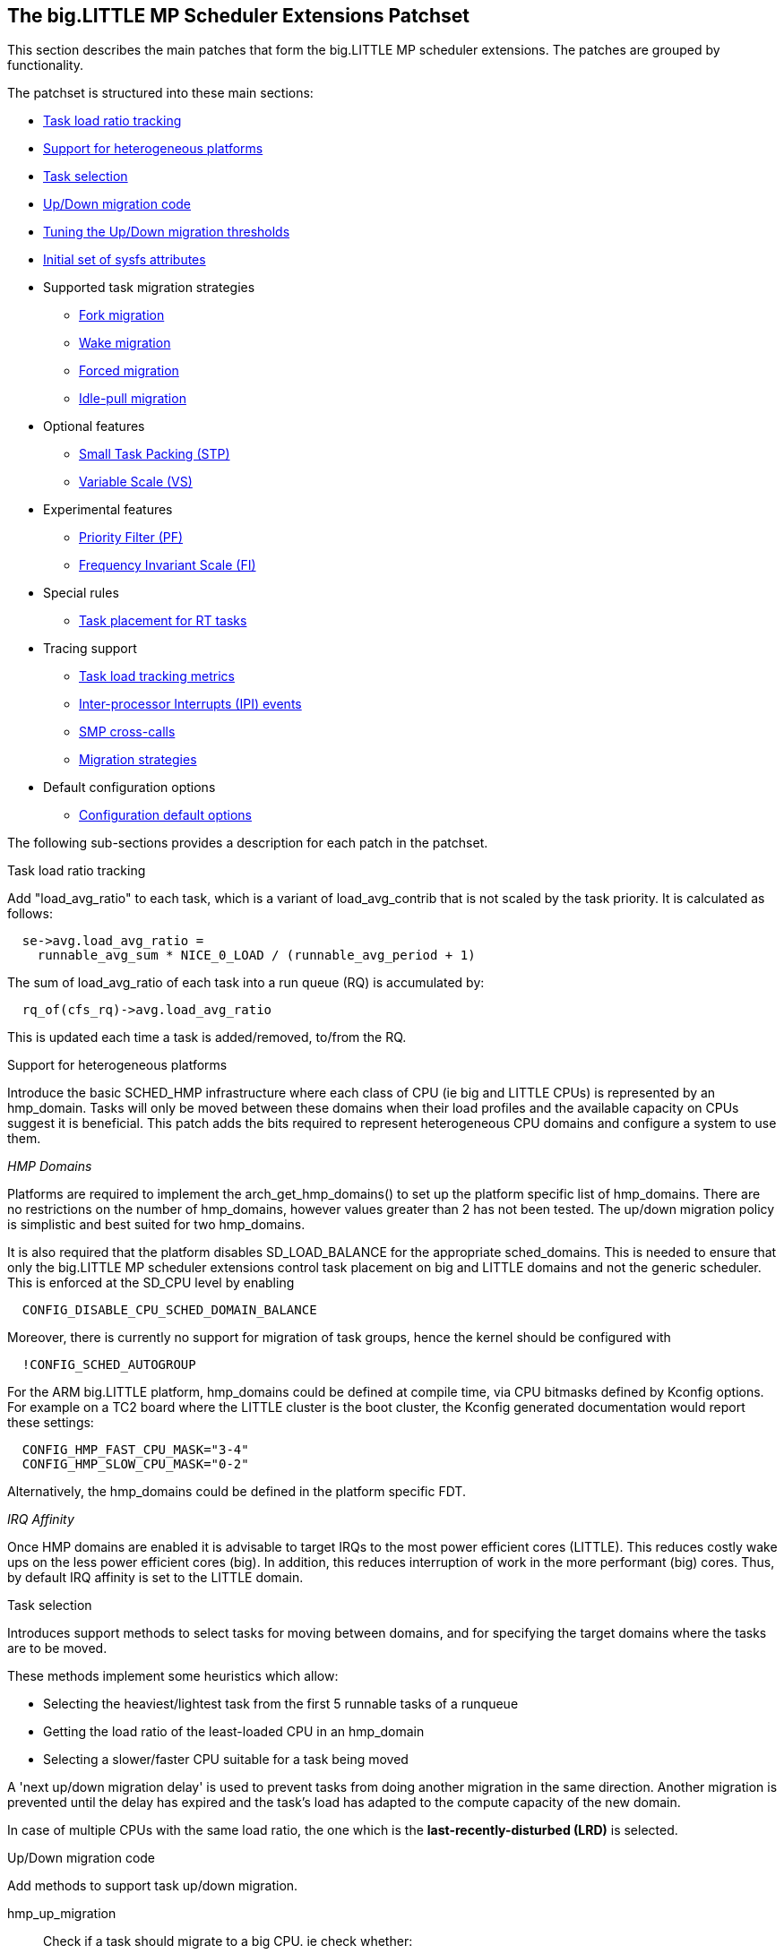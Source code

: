 
== The big.LITTLE MP Scheduler Extensions Patchset

This section describes the main patches that form the big.LITTLE MP
scheduler extensions. The patches are grouped by functionality.

The patchset is structured into these main sections:

* <<blmp_task_load_ratio_tracking,Task load ratio tracking>>
* <<blmp_heterogeneous_topologies_support,Support for heterogeneous platforms>>
* <<blmp_domain_and_task_selection_utilities,Task selection>>
* <<blmp_generic_code_for_tasks_updown_migrations,Up/Down migration code>>
* <<blmp_updown_migration_thresholds_tuning, Tuning the Up/Down migration thresholds>>
* <<blmp_initial_set_of_sysfs_attributes, Initial set of sysfs attributes>>
* Supported task migration strategies
  - <<blmp_migration_strategy_fork,Fork migration>>
  - <<blmp_migration_strategy_wakeup,Wake migration>>
  - <<blmp_migration_strategy_forced,Forced migration>>
  - <<blmp_migration_strategy_idle-pull,Idle-pull migration>>
* Optional features
  - <<blmp_option_small_tasks_packing_stp,Small Task Packing (STP)>>
  - <<blmp_option_variable_scale_vs,Variable Scale (VS)>>
* Experimental features
  - <<blmp_experimental_priority_filter_pf,Priority Filter (PF)>>
  - <<blmp_experimental_frequency_invariant_fi_scale,Frequency Invariant Scale (FI)>>
* Special rules
  - <<blmp_rule_force_all_rt_tasks_to_start_on_little_domain,Task placement for RT tasks>>
* Tracing support
  - <<blmp_tracing_load_tracking,Task load tracking metrics>>
  - <<blmp_tracing_ipi_events,Inter-processor Interrupts (IPI) events>>
  - <<blmp_tracing_smp_calls,SMP cross-calls>>
  - <<blmp_tracing_migration_strategies,Migration strategies>>
* Default configuration options
  - <<blmp_configuration_default_options, Configuration default options>>

The following sub-sections provides a description for each patch in the
patchset.

[[blmp_task_load_ratio_tracking]]
.Task load ratio tracking

Add "load_avg_ratio" to each task, which is a variant of +load_avg_contrib+
that is not scaled by the task priority. It is calculated as follows:

[source,c]
----
  se->avg.load_avg_ratio =
    runnable_avg_sum * NICE_0_LOAD / (runnable_avg_period + 1)
----

The sum of +load_avg_ratio+ of each task into a run queue (RQ) is accumulated
by:

[source,c]
----
  rq_of(cfs_rq)->avg.load_avg_ratio
----

This is updated each time a task is added/removed, to/from the RQ.


[[blmp_heterogeneous_topologies_support]]
.Support for heterogeneous platforms

Introduce the basic SCHED_HMP infrastructure where each class of CPU
(ie big and LITTLE CPUs) is represented by an +hmp_domain+. Tasks will only be
moved between these domains when their load profiles and the available capacity on CPUs
suggest it is beneficial.
This patch adds the bits required to represent heterogeneous CPU
domains and configure a system to use them.

_HMP Domains_

Platforms are required to implement the +arch_get_hmp_domains()+
to set up the platform specific list of hmp_domains.
There are no restrictions on the number of hmp_domains, however values
greater than 2 has not been tested. The up/down migration policy is
simplistic and best suited for two hmp_domains.

It is also required that the platform disables +SD_LOAD_BALANCE+ for the
appropriate sched_domains. This is needed to ensure that only the
big.LITTLE MP scheduler extensions control task placement on big and
LITTLE domains and not the generic scheduler. This is enforced at the +SD_CPU+ level by enabling
[source,c]
----
  CONFIG_DISABLE_CPU_SCHED_DOMAIN_BALANCE
----
Moreover, there is currently no support for migration of task groups,
hence the kernel should be configured with
[source,c]
----
  !CONFIG_SCHED_AUTOGROUP
----

For the ARM big.LITTLE platform, hmp_domains could be defined at
compile time, via CPU bitmasks defined by Kconfig options.
For example on a TC2 board where the LITTLE cluster is the boot cluster, the Kconfig
generated documentation would report these settings:
[source,c]
----
  CONFIG_HMP_FAST_CPU_MASK="3-4"
  CONFIG_HMP_SLOW_CPU_MASK="0-2"
----

Alternatively, the hmp_domains could be defined in the platform specific
FDT.

_IRQ Affinity_

Once HMP domains are enabled it is advisable to target IRQs to the most power
efficient cores (LITTLE). This reduces costly wake ups on the less
power efficient cores (big). In addition, this reduces interruption of work in the
more performant (big) cores.
Thus, by default IRQ affinity is set to the LITTLE domain.


[[blmp_domain_and_task_selection_utilities]]
.Task selection

Introduces support methods to select tasks for moving between
domains, and for specifying the target domains where the tasks are
to be moved.

These methods implement some heuristics which allow:

* Selecting the heaviest/lightest task from the first 5 runnable tasks of a runqueue
* Getting the load ratio of the least-loaded CPU in an +hmp_domain+
* Selecting a slower/faster CPU suitable for a task being moved

A 'next up/down migration delay' is used to prevent tasks from doing another
migration in the same direction. Another migration is prevented until the delay has expired and
the task's load has adapted to the compute capacity of the new domain.

In case of multiple CPUs with the same load ratio, the one which is the
*last-recently-disturbed (LRD)* is selected.

[[blmp_generic_code_for_tasks_updown_migrations]]
.Up/Down migration code

Add methods to support task up/down migration.

+hmp_up_migration+;;
Check if a task should migrate to a big CPU. ie check whether:

a. The task is not already on the fastest CPUs domain
b. The task's load ratio is over +hmp_up_threshold+
c. The interval since the last up migration is greater than the migration delay
d. There is an existing *idle* CPU on the big domain which is compatible with the task's cpumask

+hmp_down_migration+;;
Check if a task should migrate to a LITTLE CPU, i.e.

a. The task is not already on the slower CPUs domain
b. The task's load ratio is under +hmp_down_threshold+
c. The interval since the last down migration is greater than the migration delay
d. There is an existing CPU on the LITTLE domain which is compatible with the task's cpumask

+hmp_can_migrate_task+;;
Check if a task could be migrated to a specified CPU, i.e.

a. The task is not currently running
b. The destination CPU is compatible with the task's cpumask
c. The cache cold
d. There have been too many failed load balance attempts

+hmp_offload_down+;;
Check if it is NOT convenient to offload a task on a slower CPU, i.e.

a. There are idle CPUs on the current domain
b. The task is the only CFS load in the current CPU
c. The task is not starving because of higher priority loads using more
   than 25% of the available CPU bandwidth
d. The LITTLE domain has no idle CPUs

+hmp_migrate_runnable_task+;;
Move a task in a runnable state to another CPU.
The required information such as the destination CPU and the task to be
moved are expected to be defined by these RQ members:
+rq->push_cpu+ and +rq->migrate_task+

+move_specific_task+;;
Actual function to try moving a task between two CPUs

[[blmp_updown_migration_thresholds_tuning]]
.Tuning the Up/Down migration thresholds

When the up-threshold is at 512 on TC2, the behaviour is acceptable since
any graphics related tasks are very heavy due to lack of a GPU on this
system. Increasing the up-threshold does not reduce power consumption.

When a GPU is present, graphic tasks tend to be much less CPU-heavy and
so additional power may be saved by having a higher threshold.

[[blmp_initial_set_of_sysfs_attributes]]
.Initial set of sysfs attributes

In order to allow user-space to restrict known low-load tasks to LITTLE
CPUs, this patch exports the domain descriptions from the kernel to
user-space. Up and down migration thresholds are also exported.

All the HMP related attributes are exposed as sysfs attributes under:
+/sys/kernel/hmp+
For example, on a TC2 board you see the following:

  /sys/kernel/hmp/down_threshold:512
  /sys/kernel/hmp/hmp_domains:18 07
  /sys/kernel/hmp/up_threshold:700

[[blmp_migration_strategy_fork]]
.Fork migration

Goals:

1. Spawn new tasks on big cores, but
2. Keep kernel threads and the direct descendants of the init task on
the LITTLE domain.

System services are generally started by init, whilst kernel threads are
started by kthreadd. We do not want to give those tasks a head start, as
this costs power for very little benefit. We do however wish to do that
for tasks which the user launches.

Further, some tasks allocate per-cpu timers directly after launch which
can lead to those tasks being always scheduled on a big CPU when there
is no computational need to do so. Not promoting services to big CPUs on
launch will prevent that unless a service allocates their per-cpu
resources after a period of intense computation, which is not a common
pattern.

[[blmp_migration_strategy_wakeup]]
.Wake migration

Goals:

1. Keep just a single task on each CPU of the big domain

Once a task wakes up, this patch forces it to migrate to a big CPU if
it's load is greater than +hmp_up_threshold+. Conversely if the task's
load is lesser than +hmp_down_threshold+, the task is forced to migrate
to a LITTLE CPU.

In any other case the task is not allowed to migrate to a CPU which is
not part of its current domain.

[[blmp_migration_strategy_forced]]
.Forced migration

Goals:

1. Periodically check the load ratio of the running tasks
2. Move running tasks with a significant load ratio to a
   CPU in the big domain
3. Move running tasks with a low load ratio to a CPU
   in the LITTLE domain
4. Do not have more than one task per CPU on the faster domain

Force migration of runnable tasks takes place when load balancing is triggered.

Tasks running in a less capable hmp_domain may change to become more
demanding and should therefore be migrated up. Since they are unlikely
to go through the +select_task_rq_fair()+ path anytime soon they need special
attention.

This patch introduces a period check (+SCHED_TICK+) of the haviest
runnable task on all runqueues and sets up a forced migration using
+stop_machine_no_wait()+ if the task needs to be migrated.

Ideally, this should not be implemented by polling all runqueues.

hmp_force_up_migration checks RQs for tasks that need to be migrated to a faster cpu.
This code is serialized by the +hmp_force_migration+ spinlock, which
ensure its execution by a single CPU, and it could be triggered
by the scheduler tick (if needed) and on nohz idle balancing.

[[blmp_up_migration_to_idle_cpu]]
.Up migration to idle CPU

When a forced up-migration should move a task to an idle CPU, instead of
stopping the task to be migrated until the target CPU becomes available,
we interrupt the target CPU and ask it to pull a task.  This allows the
current eligible task to continue executing on the original CPU while the
target CPU wakes.
A pinned timer is used to prevent the pulling CPU going back into
power-down with pending up-migrations.

[[blmp_migration_strategy_idle-pull]]
.Idle-pull migration

Goals:

1. Keep CPUs in faster domains running tasks with a significant
   load ratio

When a CPU on the faster domain goes idle, up-migrate anything which is
above the threshold while running on a CPU of a slower domain.

When looking for a task to be idle-pulled, we do not consider tasks where the
affinity does not allow them to be placed on the target CPU.  Moreover, we
ensure that tasks with restricted affinity do not block the selection of other
unrestricted busy tasks.

+hmp_get_heaviest_task+ is used to identify the most effective task
to by idle-pulled from the slower domain into the faster one.

The CPU stopper is used only when the task to be migrated is currently
running the source CPU. Otherwise the task is moved by just locking
the source and destination run queues.

[[blmp_option_small_tasks_packing_stp]]
.Small Task Packing (STP)

Goals:

1. Enqueue as many tasks as possible on a small number of LITTLE CPUs
2. Wake an idle LITTLE CPU only if all other CPUs on the same domain have a
   load higher than 80%

When a task wakes up on a CPU of the LITTLE domain, fill/pack this domain's
CPUs rather than spread tasks on them.

Two new sysfs files have been added to +/sys/kernel/hmp+ to control
the packing behaviour:

- +packing_enable+: task packing enabled (1) or disabled (0)
- +packing_limit+: runqueues will be filled up to this load ratio

This functionality is disabled by default on TC2 as it lacks per-cpu
power gating, so packing small tasks on this platform is of little
benefit.

[[blmp_option_variable_scale_vs]]
.Variable Scale (VS)

Allow changing the load average period used in the task load average
computation through a sysfs exported attribute:
  /sys/kernel/hmp/load_avg_period_ms

This is the time in milliseconds to go from 0 to 0.5 load average while running,
or the time to go from 1 to 0.5 load averagewhile sleeping.

The default one used is 32, which gives the same load_avg_ratio
computation than without this patch. These functions also allow
changing the up and down threshold of HMP using
+/sys/kernel/hmp/{up,down}_threshold+. Both must be between 0 and
1024. The thresholds are divided by 1024 before being compared
to the load_avg_ratio.

[[blmp_experimental_priority_filter_pf]]
.Priority Filter (PF)

Introduces a priority threshold which prevents low priority tasks
from migrating to faster hmp_domains.
This is useful for user-space software which assigns lower task priority
to background tasks.

[[blmp_experimental_frequency_invariant_fi_scale]]
.Frequency Invariant (FI) scale

Use load as a representation the used CPU _"potential compute capacity"_
rather than a representation of its _"current compute capacity"_.

If CPUFreq is enabled, scale load in accordance with current frequency.
As long as the CPUFreq subsystem correctly reports the current operating
frequency, the scaling should self tune.

Powersave/performance CPUFreq governors are detected and scaling is
disabled while these governors are in use.  Indeed,  when a
single-frequency governor is in use, potential CPU capacity is static.

An additional sysfs attribute is exposed:

  /sys/kernel/hmp/frequency_invariant_load_scale

which allows enabling (write 1) or disabling (write 0) this
(experimental) feature.

[[blmp_rule_force_all_rt_tasks_to_start_on_little_domain]]
.Task placement for RT tasks

This patch restricts the allowed CPU mask for RT tasks that are initially started
with a full cpu mask on the LITTLE domain.

An RT task is specified as real time in +__setscheduler()+ which is ultimately
called for all RT tasks (kernel and user land). In this function we
restrict the allowed CPU mask to the LITTLE domain.

This also prevents pushing a RT task at a later time to the big domain.  This is
because the function +find_lowest_rq()+ will only recognize the allowed CPU
mask of a task to find the new CPU the task runs on. However this does not
prevent an implementer from changing the affinity mask by taskset or other
mechanism.

Current limitations of this patch:

* Since we do not have an API to get the CPU mask of the LITTLE cluster,
hmp_slow_cpu_mask is made global in +arm/kernel/topology.c+ for now.

* The +watchdog_enable()+ function calls +sched_setscheduler()+ before
+kthread_bind()+ for the CPU specific watchdog kernel threads. The order of
these two calls has to be changed to make this patch work.

[[blmp_tracing_load_tracking]]
Task load tracking metrics

Tracepoints:

1. +sched_rq_nr_running+
2. +sched_rq_runnable_load+
3. +sched_rq_runnable_ratio+
4. +sched_task_load_contrib+
5. +sched_task_runnable_ratio+
6. +sched_task_usage_ratio+

Adds ftrace events for key variables related to the entity
load-tracking to help debug scheduler behaviour.

Allows tracing of load contribution and runqueue residency ratio for
both entities and runqueues as well as entity CPU usage ratio.

[[blmp_tracing_ipi_events]]
Inter-processor Interrupts (IPI) events

Tracepoints:

1. +arm_ipi_send+
2. +arm_ipi_exit+
3. +arm_ipi_entry+

Add tracepoints for IPI raised events as well as start and end of the
IPI handler. These are used to inspect the sources of CPU wake-ups which are
not already traced.

[[blmp_tracing_smp_calls]]
.SMP cross-calls

Tracepoints:
1. +smp_call_func_send+
2. +smp_call_func_exit+
3. +smp_call_func_entry+

Generic tracing for smp_cross_call function calls.

[[blmp_tracing_migration_strategies]]
.tracing: Migration strategies

Tracepoints:
1. +sched_hmp_migrate+
2. +sched_hmp_migrate_force_running+
3. +sched_hmp_migrate_idle_running+
4. +sched_hmp_offload_abort+
5. +sched_hmp_offload_succeed+

The +sched_hmp_migrate+ tracepoint emits a +force=<n>+ field:
 +force=0 : wakeup migration+
 +force=1 : forced migration+
 +force=2 : offload migration+
 +force=3 : idle pull migration+

Tracepoints exposing offload decisions report the value of
+rq->nr_running+ so that we can look back to see what state the RQ was
in at the time.

[[blmp_configuration_default_options]]
.Configuration default options

Adds config fragments used to enable most of the features
used by big LITTLE MP.
The scheduler will default packing to disabled, but this includes the
feature so that we can test it more easily.


// vim: set syntax=asciidoc:
